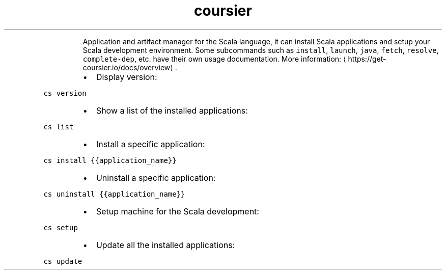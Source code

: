 .TH coursier
.PP
.RS
Application and artifact manager for the Scala language, it can install Scala applications and setup your Scala development environment.
Some subcommands such as \fB\fCinstall\fR, \fB\fClaunch\fR, \fB\fCjava\fR, \fB\fCfetch\fR, \fB\fCresolve\fR, \fB\fCcomplete\-dep\fR, etc. have their own usage documentation.
More information: \[la]https://get-coursier.io/docs/overview\[ra]\&.
.RE
.RS
.IP \(bu 2
Display version:
.RE
.PP
\fB\fCcs version\fR
.RS
.IP \(bu 2
Show a list of the installed applications:
.RE
.PP
\fB\fCcs list\fR
.RS
.IP \(bu 2
Install a specific application:
.RE
.PP
\fB\fCcs install {{application_name}}\fR
.RS
.IP \(bu 2
Uninstall a specific application:
.RE
.PP
\fB\fCcs uninstall {{application_name}}\fR
.RS
.IP \(bu 2
Setup machine for the Scala development:
.RE
.PP
\fB\fCcs setup\fR
.RS
.IP \(bu 2
Update all the installed applications:
.RE
.PP
\fB\fCcs update\fR
